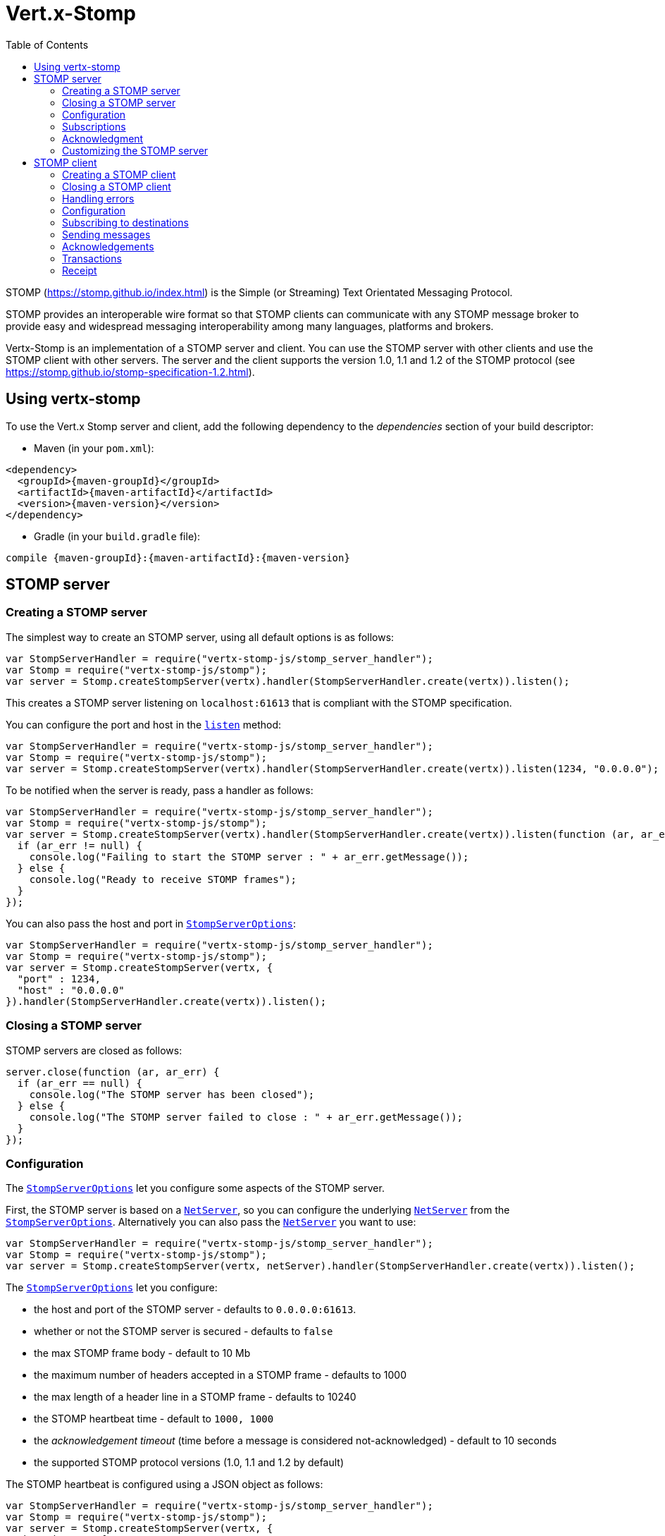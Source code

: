 = Vert.x-Stomp
:toc: left

STOMP (https://stomp.github.io/index.html) is the Simple (or Streaming) Text Orientated Messaging Protocol.

STOMP
provides an interoperable wire format so that STOMP clients can communicate with any STOMP message broker to
provide easy and widespread messaging interoperability among many languages, platforms and brokers.

Vertx-Stomp is an implementation of a STOMP server and client. You can use the STOMP server with other clients and
use the STOMP client with other servers. The server and the client supports the version 1.0, 1.1 and 1.2 of the
STOMP protocol (see https://stomp.github.io/stomp-specification-1.2.html).

== Using vertx-stomp

To use the Vert.x Stomp server and client, add the following dependency to the _dependencies_ section of your build
descriptor:

* Maven (in your `pom.xml`):

[source,xml,subs="+attributes"]
----
<dependency>
  <groupId>{maven-groupId}</groupId>
  <artifactId>{maven-artifactId}</artifactId>
  <version>{maven-version}</version>
</dependency>
----

* Gradle (in your `build.gradle` file):

[source,groovy,subs="+attributes"]
----
compile {maven-groupId}:{maven-artifactId}:{maven-version}
----


== STOMP server

=== Creating a STOMP server

The simplest way to create an STOMP server, using all default options is as follows:

[source,js]
----
var StompServerHandler = require("vertx-stomp-js/stomp_server_handler");
var Stomp = require("vertx-stomp-js/stomp");
var server = Stomp.createStompServer(vertx).handler(StompServerHandler.create(vertx)).listen();

----

This creates a STOMP server listening on `localhost:61613` that is compliant with the STOMP specification.

You can configure the port and host in the `link:jsdoc/stomp_server-StompServer.html#listen[listen]`
method:

[source,js]
----
var StompServerHandler = require("vertx-stomp-js/stomp_server_handler");
var Stomp = require("vertx-stomp-js/stomp");
var server = Stomp.createStompServer(vertx).handler(StompServerHandler.create(vertx)).listen(1234, "0.0.0.0");

----

To be notified when the server is ready, pass a handler as follows:

[source,js]
----
var StompServerHandler = require("vertx-stomp-js/stomp_server_handler");
var Stomp = require("vertx-stomp-js/stomp");
var server = Stomp.createStompServer(vertx).handler(StompServerHandler.create(vertx)).listen(function (ar, ar_err) {
  if (ar_err != null) {
    console.log("Failing to start the STOMP server : " + ar_err.getMessage());
  } else {
    console.log("Ready to receive STOMP frames");
  }
});

----

You can also pass the host and port in `link:../cheatsheet/StompServerOptions.html[StompServerOptions]`:

[source,js]
----
var StompServerHandler = require("vertx-stomp-js/stomp_server_handler");
var Stomp = require("vertx-stomp-js/stomp");
var server = Stomp.createStompServer(vertx, {
  "port" : 1234,
  "host" : "0.0.0.0"
}).handler(StompServerHandler.create(vertx)).listen();

----

=== Closing a STOMP server

STOMP servers are closed as follows:

[source,js]
----
server.close(function (ar, ar_err) {
  if (ar_err == null) {
    console.log("The STOMP server has been closed");
  } else {
    console.log("The STOMP server failed to close : " + ar_err.getMessage());
  }
});

----

=== Configuration

The `link:../cheatsheet/StompServerOptions.html[StompServerOptions]` let you configure some aspects of the STOMP server.

First, the STOMP server is based on a
`link:../../vertx-core/js/jsdoc/net_server-NetServer.html[NetServer]`, so you can configure the underlying `link:../../vertx-core/js/jsdoc/net_server-NetServer.html[NetServer]` from
the `link:../cheatsheet/StompServerOptions.html[StompServerOptions]`. Alternatively you can also pass the
`link:../../vertx-core/js/jsdoc/net_server-NetServer.html[NetServer]` you want to use:

[source,js]
----
var StompServerHandler = require("vertx-stomp-js/stomp_server_handler");
var Stomp = require("vertx-stomp-js/stomp");
var server = Stomp.createStompServer(vertx, netServer).handler(StompServerHandler.create(vertx)).listen();

----

The `link:../cheatsheet/StompServerOptions.html[StompServerOptions]` let you configure:

* the host and port of the STOMP server - defaults to `0.0.0.0:61613`.
* whether or not the STOMP server is secured - defaults to `false`
* the max STOMP frame body - default to 10 Mb
* the maximum number of headers accepted in a STOMP frame - defaults to 1000
* the max length of a header line in a STOMP frame - defaults to 10240
* the STOMP heartbeat time - default to `1000, 1000`
* the _acknowledgement timeout_ (time before a message is considered not-acknowledged) - default to 10 seconds
* the supported STOMP protocol versions (1.0, 1.1 and 1.2 by default)

The STOMP heartbeat is configured using a JSON object as follows:

[source,js]
----
var StompServerHandler = require("vertx-stomp-js/stomp_server_handler");
var Stomp = require("vertx-stomp-js/stomp");
var server = Stomp.createStompServer(vertx, {
  "heartbeat" : {
    "x" : 1000,
    "y" : 1000
  }
}).handler(StompServerHandler.create(vertx)).listen();

----

Enabling security requires an additional `link:jsdoc/authentication_handler-AuthenticationHandler.html[AuthenticationHandler]` handling the
authentication requests:

[source,js]
----
var Future = require("vertx-js/future");
var StompServerHandler = require("vertx-stomp-js/stomp_server_handler");
var Stomp = require("vertx-stomp-js/stomp");
var server = Stomp.createStompServer(vertx, {
  "secured" : true
}).handler(StompServerHandler.create(vertx).authenticationHandler(function (login, passcode, resultHandler) {
  // Don't reuse this code.
  if ("admin" == login && "admin" == passcode) {
    resultHandler.handle(Future.succeededFuture(true));
  } else {
    resultHandler.handle(Future.succeededFuture(false));
  }
})).listen();

----

If a frame exceeds on of the size limits, the frame is rejected and the client receives an `ERROR` frame. As the
specification requires, the client connection is closed immediately after having sent the error.

=== Subscriptions

The default STOMP server handles subscription destination as opaque Strings. So it does not promote a structure
and it not hierarchic.

=== Acknowledgment

Messages requiring acknowledgment are placed in a queue. If the acknowledgment does not happen in time (the
_acknowledgement timeout_), the message is considered as non-acknowledged. By default, the STOMP server does
nothing (except writing a log message) when a message is not acknowledged. You can customize this using
`link:jsdoc/acknowledgment_handler-AcknowledgmentHandler.html[AcknowledgmentHandler]`:

[source,js]
----
var StompServerHandler = require("vertx-stomp-js/stomp_server_handler");
var Stomp = require("vertx-stomp-js/stomp");
var server = Stomp.createStompServer(vertx).handler(StompServerHandler.create(vertx).onAckHandler(function (subscription, frames) {
  // Action to execute when the frames (one in `client-individual` mode, several
  // in `client` mode are acknowledged.
}).onNackHandler(function (subscription, frames) {
  // Action to execute when the frames (1 in `client-individual` mode, several in
  // `client` mode are not acknowledged.
})).listen();

----

=== Customizing the STOMP server

In addition to the handlers seen above, you can configure almost all aspects of the STOMP server, such as the
actions made when specific frames are received, the `ping` to sent to the client (to implement the heartbeat).
Here are some examples:

[source,js]
----
var StompServerHandler = require("vertx-stomp-js/stomp_server_handler");
var Stomp = require("vertx-stomp-js/stomp");
var server = Stomp.createStompServer(vertx).handler(StompServerHandler.create(vertx).closeHandler(function (connection) {
  // client connection closed
}).beginHandler(function (frame, connection) {
  // transaction starts
}).commitHandler(function (frame, connection) {
  // transaction committed
})).listen();

----

Be aware that changing the default behavior may break the compliance with the STOMP specification. So, please look
at the default implementations.

== STOMP client

STOMP clients connect to STOMP server and can sends and receive frames.

=== Creating a STOMP client

You create a `link:jsdoc/stomp_client-StompClient.html[StompClient]` instance with default options as follows:

[source,js]
----
var Stomp = require("vertx-stomp-js/stomp");
var client = Stomp.createStompClient(vertx).connect(function (ar, ar_err) {
  if (ar_err == null) {
    var connection = ar;

  } else {
    console.log("Failed to connect to the STOMP server: " + ar_err.toString());
  }
});

----

the previous snippet creates a STOMP client connecting to "0.0.0.0:61613". Once connected, you get a
`link:jsdoc/stomp_client_connection-StompClientConnection.html[StompClientConnection]` that let you interact with the server. You can
configure the host and port as follows:

[source,js]
----
var Stomp = require("vertx-stomp-js/stomp");
var client = Stomp.createStompClient(vertx).connect(61613, "0.0.0.0", function (ar, ar_err) {
  if (ar_err == null) {
    var connection = ar;

  } else {
    console.log("Failed to connect to the STOMP server: " + ar_err.toString());
  }
});

----

Alternatively you can also configure the host and port in the `link:../cheatsheet/StompClientOptions.html[StompClientOptions]`:

[source,js]
----
var Stomp = require("vertx-stomp-js/stomp");
var client = Stomp.createStompClient(vertx, {
  "host" : "localhost",
  "port" : 1234
}).connect(function (ar, ar_err) {
  if (ar_err == null) {
    var connection = ar;

  } else {
    console.log("Failed to connect to the STOMP server: " + ar_err.toString());
  }
});

----

=== Closing a STOMP client

You can close a STOMP client:

[source,js]
----
var Stomp = require("vertx-stomp-js/stomp");
var client = Stomp.createStompClient(vertx, {
  "host" : "localhost",
  "port" : 1234
}).connect(function (ar, ar_err) {
  if (ar_err == null) {
    var connection = ar;

  } else {
    console.log("Failed to connect to the STOMP server: " + ar_err.toString());
  }
});

client.close();

----

However, this way would not notify the server of the disconnection. To cleanly close the connection, you should
use the `link:jsdoc/stomp_client_connection-StompClientConnection.html#disconnect[disconnect]` method:

[source,js]
----
var Stomp = require("vertx-stomp-js/stomp");
var client = Stomp.createStompClient(vertx, {
  "host" : "localhost",
  "port" : 1234
}).connect(function (ar, ar_err) {
  if (ar_err == null) {
    var connection = ar;

    connection.disconnect();
  } else {
    console.log("Failed to connect to the STOMP server: " + ar_err.toString());
  }
});

----

If the heartbeat is enabled and if the client did not detect server activity after the configured timeout, the
connection is automatically closed.

=== Handling errors

On the `link:jsdoc/stomp_client_connection-StompClientConnection.html[StompClientConnection]`, you can register an error handler receiving `ERROR`
frames sent by the server. Notice that the server closes the connection with the client after having sent such frame:

[source,js]
----
var Stomp = require("vertx-stomp-js/stomp");
var client = Stomp.createStompClient(vertx, {
  "host" : "localhost",
  "port" : 1234
}).connect(function (ar, ar_err) {
  if (ar_err == null) {
    var connection = ar;
    connection.errorHandler(function (frame) {
      console.log("ERROR frame received : " + frame);
    });
  } else {
    console.log("Failed to connect to the STOMP server: " + ar_err.toString());
  }
});

----

=== Configuration

You can configure various aspect by passing a
`link:../cheatsheet/StompClientOptions.html[StompClientOptions]` when creating the `link:jsdoc/stomp_client-StompClient.html[StompClient]`. As the
STOMP client relies on a `link:../../vertx-core/js/jsdoc/net_client-NetClient.html[NetClient]`, you can configure the underlying Net Client from
the `link:../cheatsheet/StompClientOptions.html[StompClientOptions]`. Alternatively, you can pass the `link:../../vertx-core/js/jsdoc/net_client-NetClient.html[NetClient]`
you want to use in the
`link:jsdoc/stomp_client-StompClient.html#connect[connect]` method:

[source,js]
----
var Stomp = require("vertx-stomp-js/stomp");
var client = Stomp.createStompClient(vertx).connect(netClient, function (ar, ar_err) {
  if (ar_err == null) {
    var connection = ar;
    connection.errorHandler(function (frame) {
      console.log("ERROR frame received : " + frame);
    });
  } else {
    console.log("Failed to connect to the STOMP server: " + ar_err.toString());
  }
});

----

The `link:../cheatsheet/StompClientOptions.html[StompClientOptions]` let you configure:

* the host and port ot the STOMP server
* the login and passcode to connect to the server
* whether or not the `content-length` header should be added to the frame if not set explicitly. (enabled by default)
* whether or not the `STOMP` command should be used instead of the `CONNECT` command (disabled by default)
* whether or not the `host` header should be ignored in the `CONNECT` frame (disabled by default)
* the heartbeat configuration (1000, 1000 by default)

=== Subscribing to destinations

To subscribe to a destination, use:

[source,js]
----
var Stomp = require("vertx-stomp-js/stomp");
var client = Stomp.createStompClient(vertx).connect(function (ar, ar_err) {
  if (ar_err == null) {
    var connection = ar;
    connection.subscribe("/queue", function (frame) {
      console.log("Just received a frame from /queue : " + frame);
    });
  } else {
    console.log("Failed to connect to the STOMP server: " + ar_err.toString());
  }
});

----

To unsubscribe, use:

[source,js]
----
var Stomp = require("vertx-stomp-js/stomp");
var client = Stomp.createStompClient(vertx).connect(function (ar, ar_err) {
  if (ar_err == null) {
    var connection = ar;
    connection.subscribe("/queue", function (frame) {
      console.log("Just received a frame from /queue : " + frame);
    });

    // ....

    connection.unsubscribe("/queue");
  } else {
    console.log("Failed to connect to the STOMP server: " + ar_err.toString());
  }
});

----

=== Sending messages

To send a message, use:

[source,js]
----
var Buffer = require("vertx-js/buffer");
var Stomp = require("vertx-stomp-js/stomp");
var client = Stomp.createStompClient(vertx).connect(function (ar, ar_err) {
  if (ar_err == null) {
    var connection = ar;
    var headers = {};
    headers["header1"] = "value1";
    connection.send("/queue", headers, Buffer.buffer("Hello"));
    // No headers:
    connection.send("/queue", Buffer.buffer("World"));
  } else {
    console.log("Failed to connect to the STOMP server: " + ar_err.toString());
  }
});

----



=== Acknowledgements

Clients can send `ACK` and `NACK` frames:

[source,js]
----
var Stomp = require("vertx-stomp-js/stomp");
var client = Stomp.createStompClient(vertx).connect(function (ar, ar_err) {
  if (ar_err == null) {
    var connection = ar;
    connection.subscribe("/queue", function (frame) {
      connection.ack(frame);
      // OR
      connection.nack(frame);
    });
  } else {
    console.log("Failed to connect to the STOMP server: " + ar_err.toString());
  }
});

----

=== Transactions

Clients can also create transactions. `ACK`, `NACK` and `SEND` frames sent in the transaction will be delivery
only when the transaction is committed.

[source,js]
----
var Buffer = require("vertx-js/buffer");
var Stomp = require("vertx-stomp-js/stomp");
var client = Stomp.createStompClient(vertx).connect(function (ar, ar_err) {
  if (ar_err == null) {
    var connection = ar;
    var headers = {};
    headers["transaction"] = "my-transaction";
    connection.begin("my-transaction");
    connection.send("/queue", headers, Buffer.buffer("Hello"));
    connection.send("/queue", headers, Buffer.buffer("World"));
    connection.send("/queue", headers, Buffer.buffer("!!!"));
    connection.commit("my-transaction");
    // OR
    connection.abort("my-transaction");
  } else {
    console.log("Failed to connect to the STOMP server: " + ar_err.toString());
  }
});

----

=== Receipt

Each sent commands can have a _receipt_ handler, notified when the server has processed the message:

[source,js]
----
var Buffer = require("vertx-js/buffer");
var Stomp = require("vertx-stomp-js/stomp");
var client = Stomp.createStompClient(vertx).connect(function (ar, ar_err) {
  if (ar_err == null) {
    var connection = ar;

    connection.send("/queue", Buffer.buffer("Hello"), function (frame) {
      console.log("Message processed by the server");
    });
  } else {
    console.log("Failed to connect to the STOMP server: " + ar_err.toString());
  }
});

----